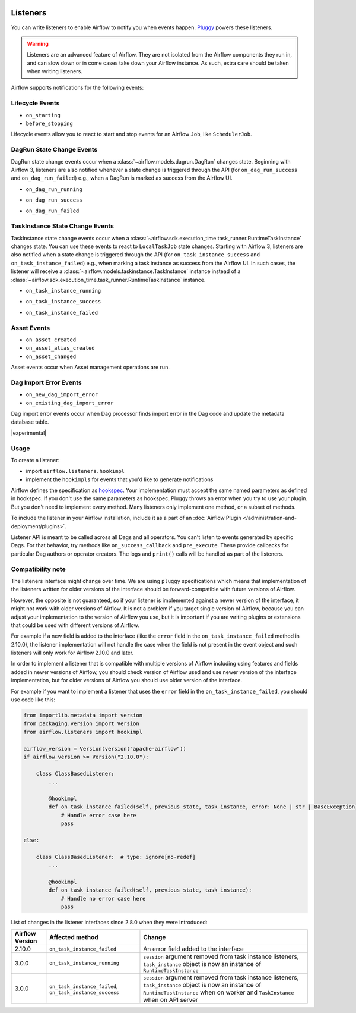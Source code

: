  .. Licensed to the Apache Software Foundation (ASF) under one
    or more contributor license agreements.  See the NOTICE file
    distributed with this work for additional information
    regarding copyright ownership.  The ASF licenses this file
    to you under the Apache License, Version 2.0 (the
    "License"); you may not use this file except in compliance
    with the License.  You may obtain a copy of the License at

 ..   http://www.apache.org/licenses/LICENSE-2.0

 .. Unless required by applicable law or agreed to in writing,
    software distributed under the License is distributed on an
    "AS IS" BASIS, WITHOUT WARRANTIES OR CONDITIONS OF ANY
    KIND, either express or implied.  See the License for the
    specific language governing permissions and limitations
    under the License.

Listeners
=========

You can write listeners to enable Airflow to notify you when events happen.
`Pluggy <https://pluggy.readthedocs.io/en/stable/>`__ powers these listeners.

.. warning::

    Listeners are an advanced feature of Airflow. They are not isolated from the Airflow components they run in, and
    can slow down or in come cases take down your Airflow instance. As such, extra care should be taken when writing listeners.

Airflow supports notifications for the following events:

Lifecycle Events
----------------

- ``on_starting``
- ``before_stopping``

Lifecycle events allow you to react to start and stop events for an Airflow ``Job``, like  ``SchedulerJob``.

DagRun State Change Events
--------------------------

DagRun state change events occur when a :class:`~airflow.models.dagrun.DagRun` changes state.
Beginning with Airflow 3, listeners are also notified whenever a state change is triggered through the API
(for ``on_dag_run_success`` and ``on_dag_run_failed``) e.g., when a DagRun is marked as success from the Airflow UI.

- ``on_dag_run_running``

.. exampleinclude:: /../src/airflow/example_dags/plugins/event_listener.py
    :language: python
    :start-after: [START howto_listen_dagrun_running_task]
    :end-before: [END howto_listen_dagrun_running_task]

- ``on_dag_run_success``

.. exampleinclude:: /../src/airflow/example_dags/plugins/event_listener.py
    :language: python
    :start-after: [START howto_listen_dagrun_success_task]
    :end-before: [END howto_listen_dagrun_success_task]

- ``on_dag_run_failed``

.. exampleinclude:: /../src/airflow/example_dags/plugins/event_listener.py
    :language: python
    :start-after: [START howto_listen_dagrun_failure_task]
    :end-before: [END howto_listen_dagrun_failure_task]


TaskInstance State Change Events
--------------------------------

TaskInstance state change events occur when a :class:`~airflow.sdk.execution_time.task_runner.RuntimeTaskInstance` changes state.
You can use these events to react to ``LocalTaskJob`` state changes.
Starting with Airflow 3, listeners are also notified when a state change is triggered through the API
(for ``on_task_instance_success`` and ``on_task_instance_failed``) e.g., when marking a task instance as success from the Airflow UI.
In such cases, the listener will receive a :class:`~airflow.models.taskinstance.TaskInstance` instance instead
of a :class:`~airflow.sdk.execution_time.task_runner.RuntimeTaskInstance` instance.

- ``on_task_instance_running``

.. exampleinclude:: /../src/airflow/example_dags/plugins/event_listener.py
    :language: python
    :start-after: [START howto_listen_ti_running_task]
    :end-before: [END howto_listen_ti_running_task]

- ``on_task_instance_success``

.. exampleinclude:: /../src/airflow/example_dags/plugins/event_listener.py
    :language: python
    :start-after: [START howto_listen_ti_success_task]
    :end-before: [END howto_listen_ti_success_task]

- ``on_task_instance_failed``

.. exampleinclude:: /../src/airflow/example_dags/plugins/event_listener.py
    :language: python
    :start-after: [START howto_listen_ti_failure_task]
    :end-before: [END howto_listen_ti_failure_task]


Asset Events
--------------

- ``on_asset_created``
- ``on_asset_alias_created``
- ``on_asset_changed``

Asset events occur when Asset management operations are run.


Dag Import Error Events
-----------------------

- ``on_new_dag_import_error``
- ``on_existing_dag_import_error``

Dag import error events occur when Dag processor finds import error in the Dag code and update the metadata database table.


|experimental|


Usage
-----

To create a listener:

- import ``airflow.listeners.hookimpl``
- implement the ``hookimpls`` for events that you'd like to generate notifications

Airflow defines the specification as `hookspec <https://github.com/apache/airflow/tree/main/airflow-core/src/airflow/listeners/spec>`__. Your implementation must accept the same named parameters as defined in hookspec. If you don't use the same parameters as hookspec, Pluggy throws an error when you try to use your plugin. But you don't need to implement every method. Many listeners only implement one method, or a subset of methods.

To include the listener in your Airflow installation, include it as a part of an :doc:`Airflow Plugin </administration-and-deployment/plugins>`.

Listener API is meant to be called across all Dags and all operators. You can't listen to events generated by specific Dags. For that behavior, try methods like ``on_success_callback`` and ``pre_execute``. These provide callbacks for particular Dag authors or operator creators. The logs and ``print()`` calls will be handled as part of the listeners.


Compatibility note
------------------

The listeners interface might change over time. We are using ``pluggy`` specifications which
means that implementation of the listeners written for older versions of the interface should be
forward-compatible with future versions of Airflow.

However, the opposite is not guaranteed, so if your listener is implemented against a newer version of the
interface, it might not work with older versions of Airflow. It is not a problem if you target single version
of Airflow, because you can adjust your implementation to the version of Airflow you use, but it is important
if you are writing plugins or extensions that could be used with different versions of Airflow.

For example if a new field is added to the interface (like the ``error`` field in the
``on_task_instance_failed`` method in 2.10.0), the listener implementation will not handle the case when
the field is not present in the event object and such listeners will only work for Airflow 2.10.0 and later.

In order to implement a listener that is compatible with multiple versions of Airflow including using features
and fields added in newer versions of Airflow, you should check version of Airflow used and use newer version
of the interface implementation, but for older versions of Airflow you should use older version of the
interface.

For example if you want to implement a listener that uses the ``error`` field in the
``on_task_instance_failed``, you should use code like this:

.. code-block:: python

    from importlib.metadata import version
    from packaging.version import Version
    from airflow.listeners import hookimpl

    airflow_version = Version(version("apache-airflow"))
    if airflow_version >= Version("2.10.0"):

        class ClassBasedListener:
            ...

            @hookimpl
            def on_task_instance_failed(self, previous_state, task_instance, error: None | str | BaseException):
                # Handle error case here
                pass

    else:

        class ClassBasedListener:  # type: ignore[no-redef]
            ...

            @hookimpl
            def on_task_instance_failed(self, previous_state, task_instance):
                # Handle no error case here
                pass

List of changes in the listener interfaces since 2.8.0 when they were introduced:


+-----------------+--------------------------------------------+-------------------------------------------------------------------------------------------------------------------------------+
| Airflow Version | Affected method                            | Change                                                                                                                        |
+=================+============================================+===============================================================================================================================+
| 2.10.0          | ``on_task_instance_failed``                | An error field added to the interface                                                                                         |
+-----------------+--------------------------------------------+-------------------------------------------------------------------------------------------------------------------------------+
| 3.0.0           | ``on_task_instance_running``               | ``session`` argument removed from task instance listeners,                                                                    |
|                 |                                            | ``task_instance`` object is now an instance of ``RuntimeTaskInstance``                                                        |
+-----------------+--------------------------------------------+-------------------------------------------------------------------------------------------------------------------------------+
| 3.0.0           | ``on_task_instance_failed``,               | ``session`` argument removed from task instance listeners,                                                                    |
|                 | ``on_task_instance_success``               | ``task_instance`` object is now an instance of ``RuntimeTaskInstance`` when on worker and ``TaskInstance`` when on API server |
+-----------------+--------------------------------------------+-------------------------------------------------------------------------------------------------------------------------------+
